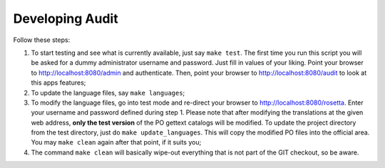 ==================
 Developing Audit 
==================

Follow these steps:

1. To start testing and see what is currently available, just say ``make
   test``. The first time you run this script you will be asked for a dummy
   administrator username and password. Just fill in values of your liking.
   Point your browser to http://localhost:8080/admin and authenticate. Then,
   point your browser to http://localhost:8080/audit to look at this apps
   features;
2. To update the language files, say ``make languages``;
3. To modify the language files, go into test mode and re-direct your browser
   to http://localhost:8080/rosetta. Enter your username and password defined
   during step 1. Please note that after modifying the translations at the
   given web address, **only the test version** of the PO gettext catalogs
   will be modified. To update the project directory from the test directory,
   just do ``make update_languages``. This will copy the modified PO files into
   the official area. You may ``make clean`` again after that point, if it
   suits you;
4. The command ``make clean`` will basically wipe-out everything that is not
   part of the GIT checkout, so be aware.

